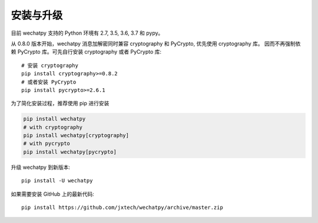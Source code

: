 安装与升级
==========

目前 wechatpy 支持的 Python 环境有 2.7, 3.5, 3.6, 3.7 和 pypy。

从 0.8.0 版本开始，wechatpy 消息加解密同时兼容 cryptography 和 PyCrypto, 优先使用 cryptography 库。
因而不再强制依赖 PyCrypto 库。可先自行安装 cryptography 或者 PyCrypto 库::

    # 安装 cryptography
    pip install cryptography>=0.8.2
    # 或者安装 PyCrypto
    pip install pycrypto>=2.6.1

为了简化安装过程，推荐使用 pip 进行安装

.. code-block:: bash

    pip install wechatpy
    # with cryptography
    pip install wechatpy[cryptography]
    # with pycrypto
    pip install wechatpy[pycrypto]

升级 wechatpy 到新版本::

    pip install -U wechatpy

如果需要安装 GitHub 上的最新代码::

    pip install https://github.com/jxtech/wechatpy/archive/master.zip
